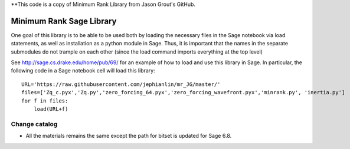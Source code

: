 **This code is a copy of  Minimum Rank Library from Jason Grout's GitHub. 

Minimum Rank Sage Library
=========================

One goal of this library is to be able to be used both by loading the necessary files in the Sage notebook via load statements, as well as installation as a python module in Sage.  Thus, it is important that the names in the separate submodules do not trample on each other (since the load command imports everything at the top level)

See http://sage.cs.drake.edu/home/pub/69/ for an example of how to load and use this library in Sage.  In particular, the following code in a Sage notebook cell will load this library::

  URL='https://raw.githubusercontent.com/jephianlin/mr_JG/master/'
  files=['Zq_c.pyx','Zq.py','zero_forcing_64.pyx','zero_forcing_wavefront.pyx','minrank.py', 'inertia.py']
  for f in files:
      load(URL+f)

Change catalog
--------------
- All the materials remains the same except the path for bitset is updated for Sage 6.8.
